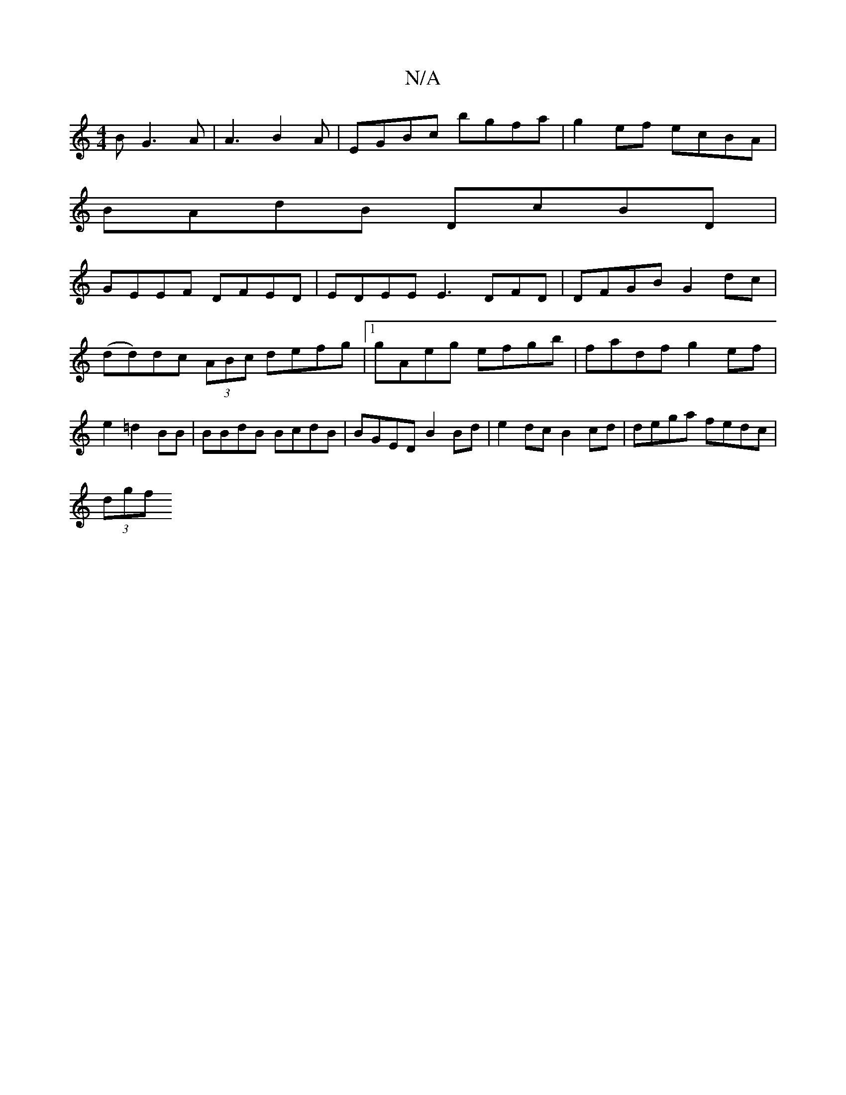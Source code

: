 X:1
T:N/A
M:4/4
R:N/A
K:Cmajor
B G3 A| A3 B2A | EGBc bgfa | g2 ef ecBA |
BAdB DcBD |
GEEF DFED- | EDEE E3DFD|DFGB G2dc|(dd)dc (3ABc defg |1 gAeg efgb | fadf g2ef | e2 =d2 BB | BBdB BcdB | BGED B2Bd | e2 dc B2cd | dega fedc |
(3dgf 